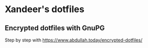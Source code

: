 * Xandeer's dotfiles
** Encrypted dotfiles with GnuPG
Step by step with https://www.abdullah.today/encrypted-dotfiles/
